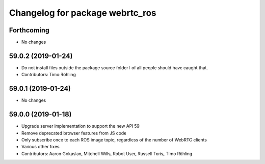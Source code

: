 ^^^^^^^^^^^^^^^^^^^^^^^^^^^^^^^^
Changelog for package webrtc_ros
^^^^^^^^^^^^^^^^^^^^^^^^^^^^^^^^

Forthcoming
-----------
* No changes

59.0.2 (2019-01-24)
-------------------
* Do not install files outside the package source folder
  I of all people should have caught that.
* Contributors: Timo Röhling

59.0.1 (2019-01-24)
-------------------
* No changes

59.0.0 (2019-01-18)
-------------------
* Upgrade server implementation to support the new API 59
* Remove deprecated browser features from JS code
* Only subscribe once to each ROS image topic, regardless of the number of WebRTC clients
* Various other fixes
* Contributors: Aaron Gokaslan, Mitchell Wills, Robot User, Russell Toris, Timo Röhling

